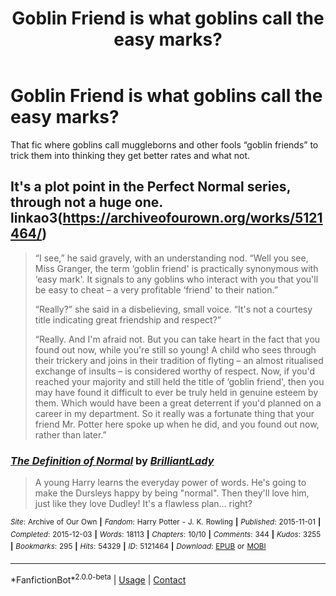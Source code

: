 #+TITLE: Goblin Friend is what goblins call the easy marks?

* Goblin Friend is what goblins call the easy marks?
:PROPERTIES:
:Author: Chibizoo
:Score: 41
:DateUnix: 1613608710.0
:DateShort: 2021-Feb-18
:FlairText: What's That Fic?
:END:
That fic where goblins call muggleborns and other fools “goblin friends” to trick them into thinking they get better rates and what not.


** It's a plot point in the Perfect Normal series, through not a huge one. linkao3([[https://archiveofourown.org/works/5121464/]])

#+begin_quote
  “I see,” he said gravely, with an understanding nod. “Well you see, Miss Granger, the term ‘goblin friend' is practically synonymous with ‘easy mark'. It signals to any goblins who interact with you that you'll be easy to cheat -- a very profitable ‘friend' to their nation.”

  “Really?” she said in a disbelieving, small voice. “It's not a courtesy title indicating great friendship and respect?”

  “Really. And I'm afraid not. But you can take heart in the fact that you found out now, while you're still so young! A child who sees through their trickery and joins in their tradition of flyting -- an almost ritualised exchange of insults -- is considered worthy of respect. Now, if you'd reached your majority and still held the title of ‘goblin friend', then you may have found it difficult to ever be truly held in genuine esteem by them. Which would have been a great deterrent if you'd planned on a career in my department. So it really was a fortunate thing that your friend Mr. Potter here spoke up when he did, and you found out now, rather than later.”
#+end_quote
:PROPERTIES:
:Author: davidwelch158
:Score: 42
:DateUnix: 1613609140.0
:DateShort: 2021-Feb-18
:END:

*** [[https://archiveofourown.org/works/5121464][*/The Definition of Normal/*]] by [[https://www.archiveofourown.org/users/BrilliantLady/pseuds/BrilliantLady][/BrilliantLady/]]

#+begin_quote
  A young Harry learns the everyday power of words. He's going to make the Dursleys happy by being "normal". Then they'll love him, just like they love Dudley! It's a flawless plan... right?
#+end_quote

^{/Site/:} ^{Archive} ^{of} ^{Our} ^{Own} ^{*|*} ^{/Fandom/:} ^{Harry} ^{Potter} ^{-} ^{J.} ^{K.} ^{Rowling} ^{*|*} ^{/Published/:} ^{2015-11-01} ^{*|*} ^{/Completed/:} ^{2015-12-03} ^{*|*} ^{/Words/:} ^{18113} ^{*|*} ^{/Chapters/:} ^{10/10} ^{*|*} ^{/Comments/:} ^{344} ^{*|*} ^{/Kudos/:} ^{3255} ^{*|*} ^{/Bookmarks/:} ^{295} ^{*|*} ^{/Hits/:} ^{54329} ^{*|*} ^{/ID/:} ^{5121464} ^{*|*} ^{/Download/:} ^{[[https://archiveofourown.org/downloads/5121464/The%20Definition%20of%20Normal.epub?updated_at=1599867954][EPUB]]} ^{or} ^{[[https://archiveofourown.org/downloads/5121464/The%20Definition%20of%20Normal.mobi?updated_at=1599867954][MOBI]]}

--------------

*FanfictionBot*^{2.0.0-beta} | [[https://github.com/FanfictionBot/reddit-ffn-bot/wiki/Usage][Usage]] | [[https://www.reddit.com/message/compose?to=tusing][Contact]]
:PROPERTIES:
:Author: FanfictionBot
:Score: 8
:DateUnix: 1613609158.0
:DateShort: 2021-Feb-18
:END:
